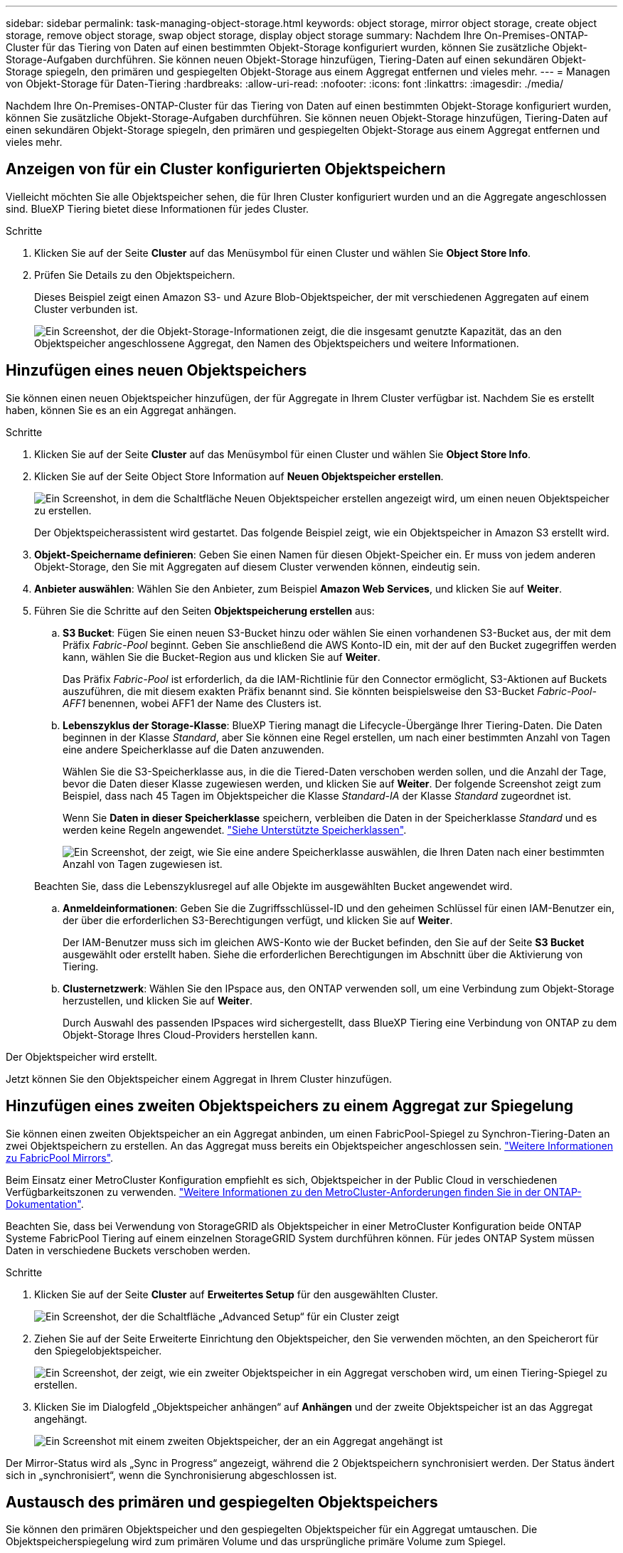 ---
sidebar: sidebar 
permalink: task-managing-object-storage.html 
keywords: object storage, mirror object storage, create object storage, remove object storage, swap object storage, display object storage 
summary: Nachdem Ihre On-Premises-ONTAP-Cluster für das Tiering von Daten auf einen bestimmten Objekt-Storage konfiguriert wurden, können Sie zusätzliche Objekt-Storage-Aufgaben durchführen. Sie können neuen Objekt-Storage hinzufügen, Tiering-Daten auf einen sekundären Objekt-Storage spiegeln, den primären und gespiegelten Objekt-Storage aus einem Aggregat entfernen und vieles mehr. 
---
= Managen von Objekt-Storage für Daten-Tiering
:hardbreaks:
:allow-uri-read: 
:nofooter: 
:icons: font
:linkattrs: 
:imagesdir: ./media/


[role="lead"]
Nachdem Ihre On-Premises-ONTAP-Cluster für das Tiering von Daten auf einen bestimmten Objekt-Storage konfiguriert wurden, können Sie zusätzliche Objekt-Storage-Aufgaben durchführen. Sie können neuen Objekt-Storage hinzufügen, Tiering-Daten auf einen sekundären Objekt-Storage spiegeln, den primären und gespiegelten Objekt-Storage aus einem Aggregat entfernen und vieles mehr.



== Anzeigen von für ein Cluster konfigurierten Objektspeichern

Vielleicht möchten Sie alle Objektspeicher sehen, die für Ihren Cluster konfiguriert wurden und an die Aggregate angeschlossen sind. BlueXP Tiering bietet diese Informationen für jedes Cluster.

.Schritte
. Klicken Sie auf der Seite *Cluster* auf das Menüsymbol für einen Cluster und wählen Sie *Object Store Info*.
. Prüfen Sie Details zu den Objektspeichern.
+
Dieses Beispiel zeigt einen Amazon S3- und Azure Blob-Objektspeicher, der mit verschiedenen Aggregaten auf einem Cluster verbunden ist.

+
image:screenshot_tiering_object_store_view.png["Ein Screenshot, der die Objekt-Storage-Informationen zeigt, die die insgesamt genutzte Kapazität, das an den Objektspeicher angeschlossene Aggregat, den Namen des Objektspeichers und weitere Informationen."]





== Hinzufügen eines neuen Objektspeichers

Sie können einen neuen Objektspeicher hinzufügen, der für Aggregate in Ihrem Cluster verfügbar ist. Nachdem Sie es erstellt haben, können Sie es an ein Aggregat anhängen.

.Schritte
. Klicken Sie auf der Seite *Cluster* auf das Menüsymbol für einen Cluster und wählen Sie *Object Store Info*.
. Klicken Sie auf der Seite Object Store Information auf *Neuen Objektspeicher erstellen*.
+
image:screenshot_tiering_object_store_create_button.png["Ein Screenshot, in dem die Schaltfläche Neuen Objektspeicher erstellen angezeigt wird, um einen neuen Objektspeicher zu erstellen."]

+
Der Objektspeicherassistent wird gestartet. Das folgende Beispiel zeigt, wie ein Objektspeicher in Amazon S3 erstellt wird.

. *Objekt-Speichername definieren*: Geben Sie einen Namen für diesen Objekt-Speicher ein. Er muss von jedem anderen Objekt-Storage, den Sie mit Aggregaten auf diesem Cluster verwenden können, eindeutig sein.
. *Anbieter auswählen*: Wählen Sie den Anbieter, zum Beispiel *Amazon Web Services*, und klicken Sie auf *Weiter*.
. Führen Sie die Schritte auf den Seiten *Objektspeicherung erstellen* aus:
+
.. *S3 Bucket*: Fügen Sie einen neuen S3-Bucket hinzu oder wählen Sie einen vorhandenen S3-Bucket aus, der mit dem Präfix _Fabric-Pool_ beginnt. Geben Sie anschließend die AWS Konto-ID ein, mit der auf den Bucket zugegriffen werden kann, wählen Sie die Bucket-Region aus und klicken Sie auf *Weiter*.
+
Das Präfix _Fabric-Pool_ ist erforderlich, da die IAM-Richtlinie für den Connector ermöglicht, S3-Aktionen auf Buckets auszuführen, die mit diesem exakten Präfix benannt sind. Sie könnten beispielsweise den S3-Bucket _Fabric-Pool-AFF1_ benennen, wobei AFF1 der Name des Clusters ist.

.. *Lebenszyklus der Storage-Klasse*: BlueXP Tiering managt die Lifecycle-Übergänge Ihrer Tiering-Daten. Die Daten beginnen in der Klasse _Standard_, aber Sie können eine Regel erstellen, um nach einer bestimmten Anzahl von Tagen eine andere Speicherklasse auf die Daten anzuwenden.
+
Wählen Sie die S3-Speicherklasse aus, in die die Tiered-Daten verschoben werden sollen, und die Anzahl der Tage, bevor die Daten dieser Klasse zugewiesen werden, und klicken Sie auf *Weiter*. Der folgende Screenshot zeigt zum Beispiel, dass nach 45 Tagen im Objektspeicher die Klasse _Standard-IA_ der Klasse _Standard_ zugeordnet ist.

+
Wenn Sie *Daten in dieser Speicherklasse* speichern, verbleiben die Daten in der Speicherklasse _Standard_ und es werden keine Regeln angewendet. link:reference-aws-support.html["Siehe Unterstützte Speicherklassen"^].

+
image:screenshot_tiering_lifecycle_selection_aws.png["Ein Screenshot, der zeigt, wie Sie eine andere Speicherklasse auswählen, die Ihren Daten nach einer bestimmten Anzahl von Tagen zugewiesen ist."]

+
Beachten Sie, dass die Lebenszyklusregel auf alle Objekte im ausgewählten Bucket angewendet wird.

.. *Anmeldeinformationen*: Geben Sie die Zugriffsschlüssel-ID und den geheimen Schlüssel für einen IAM-Benutzer ein, der über die erforderlichen S3-Berechtigungen verfügt, und klicken Sie auf *Weiter*.
+
Der IAM-Benutzer muss sich im gleichen AWS-Konto wie der Bucket befinden, den Sie auf der Seite *S3 Bucket* ausgewählt oder erstellt haben. Siehe die erforderlichen Berechtigungen im Abschnitt über die Aktivierung von Tiering.

.. *Clusternetzwerk*: Wählen Sie den IPspace aus, den ONTAP verwenden soll, um eine Verbindung zum Objekt-Storage herzustellen, und klicken Sie auf *Weiter*.
+
Durch Auswahl des passenden IPspaces wird sichergestellt, dass BlueXP Tiering eine Verbindung von ONTAP zu dem Objekt-Storage Ihres Cloud-Providers herstellen kann.





Der Objektspeicher wird erstellt.

Jetzt können Sie den Objektspeicher einem Aggregat in Ihrem Cluster hinzufügen.



== Hinzufügen eines zweiten Objektspeichers zu einem Aggregat zur Spiegelung

Sie können einen zweiten Objektspeicher an ein Aggregat anbinden, um einen FabricPool-Spiegel zu Synchron-Tiering-Daten an zwei Objektspeichern zu erstellen. An das Aggregat muss bereits ein Objektspeicher angeschlossen sein. https://docs.netapp.com/us-en/ontap/fabricpool/create-mirror-task.html["Weitere Informationen zu FabricPool Mirrors"^].

Beim Einsatz einer MetroCluster Konfiguration empfiehlt es sich, Objektspeicher in der Public Cloud in verschiedenen Verfügbarkeitszonen zu verwenden. https://docs.netapp.com/us-en/ontap/fabricpool/setup-object-stores-mcc-task.html["Weitere Informationen zu den MetroCluster-Anforderungen finden Sie in der ONTAP-Dokumentation"^].

Beachten Sie, dass bei Verwendung von StorageGRID als Objektspeicher in einer MetroCluster Konfiguration beide ONTAP Systeme FabricPool Tiering auf einem einzelnen StorageGRID System durchführen können. Für jedes ONTAP System müssen Daten in verschiedene Buckets verschoben werden.

.Schritte
. Klicken Sie auf der Seite *Cluster* auf *Erweitertes Setup* für den ausgewählten Cluster.
+
image:screenshot_tiering_advanced_setup_button.png["Ein Screenshot, der die Schaltfläche „Advanced Setup“ für ein Cluster zeigt"]

. Ziehen Sie auf der Seite Erweiterte Einrichtung den Objektspeicher, den Sie verwenden möchten, an den Speicherort für den Spiegelobjektspeicher.
+
image:screenshot_tiering_mirror_config.png["Ein Screenshot, der zeigt, wie ein zweiter Objektspeicher in ein Aggregat verschoben wird, um einen Tiering-Spiegel zu erstellen."]

. Klicken Sie im Dialogfeld „Objektspeicher anhängen“ auf *Anhängen* und der zweite Objektspeicher ist an das Aggregat angehängt.
+
image:screenshot_tiering_mirror_config_complete.png["Ein Screenshot mit einem zweiten Objektspeicher, der an ein Aggregat angehängt ist"]



Der Mirror-Status wird als „Sync in Progress“ angezeigt, während die 2 Objektspeichern synchronisiert werden. Der Status ändert sich in „synchronisiert“, wenn die Synchronisierung abgeschlossen ist.



== Austausch des primären und gespiegelten Objektspeichers

Sie können den primären Objektspeicher und den gespiegelten Objektspeicher für ein Aggregat umtauschen. Die Objektspeicherspiegelung wird zum primären Volume und das ursprüngliche primäre Volume zum Spiegel.

.Schritte
. Klicken Sie auf der Seite *Cluster* auf *Erweitertes Setup* für den ausgewählten Cluster.
+
image:screenshot_tiering_advanced_setup_button.png["Ein Screenshot, der die Schaltfläche „Advanced Setup“ für ein Cluster zeigt"]

. Klicken Sie auf der Seite Erweiterte Einstellungen auf das Menüsymbol für das Aggregat und wählen Sie *Ziele tauschen* aus.
+
image:screenshot_tiering_mirror_swap.png["Ein Screenshot mit der Option „Swap Destination“ für ein Aggregat."]

. Genehmigen Sie die Aktion im Dialogfeld, und die Speicher der primären und Spiegelobjekte werden ausgetauscht.




== Entfernen eines gespiegelten Objektspeichers aus einem Aggregat

Sie können eine FabricPool-Spiegelung entfernen, wenn Sie nicht mehr auf einen zusätzlichen Objektspeicher replizieren müssen.

.Schritte
. Klicken Sie auf der Seite *Cluster* auf *Erweitertes Setup* für den ausgewählten Cluster.
+
image:screenshot_tiering_advanced_setup_button.png["Ein Screenshot, der die Schaltfläche „Advanced Setup“ für ein Cluster zeigt"]

. Klicken Sie auf der Seite Erweiterte Einstellungen auf das Menüsymbol für das Aggregat und wählen Sie *Unmirror Object Store* aus.
+
image:screenshot_tiering_mirror_delete.png["Ein Screenshot mit der Option Unmirror Object Store für ein Aggregat."]



Der Mirror-Objektspeicher wird aus dem Aggregat entfernt und die Tiered-Daten werden nicht mehr repliziert.


NOTE: Wenn Sie den Mirror-Objektspeicher aus einer MetroCluster-Konfiguration entfernen, werden Sie gefragt, ob Sie auch den primären Objektspeicher entfernen möchten. Sie können festlegen, dass der primäre Objektspeicher an das Aggregat angeschlossen ist, oder dass Sie ihn entfernen möchten.



== Migration Ihrer Tiered Daten zu einem anderen Cloud-Provider

Mit BlueXP Tiering können Sie Ihre Tiering-Daten einfach zu einem anderen Cloud-Provider migrieren. Wenn Sie beispielsweise von Amazon S3 zu Azure Blob verschieben möchten, führen Sie die oben aufgeführten Schritte in der folgenden Reihenfolge aus:

. Fügen Sie einen Azure Blob-Objektspeicher hinzu.
. Hängen Sie diesen neuen Objektspeicher als Spiegelung an das vorhandene Aggregat an.
. Tauschen Sie die primären und gespiegelten Objektspeicher aus.
. Heben Sie die Spiegelung des Amazon S3-Objektspeichers auf.

